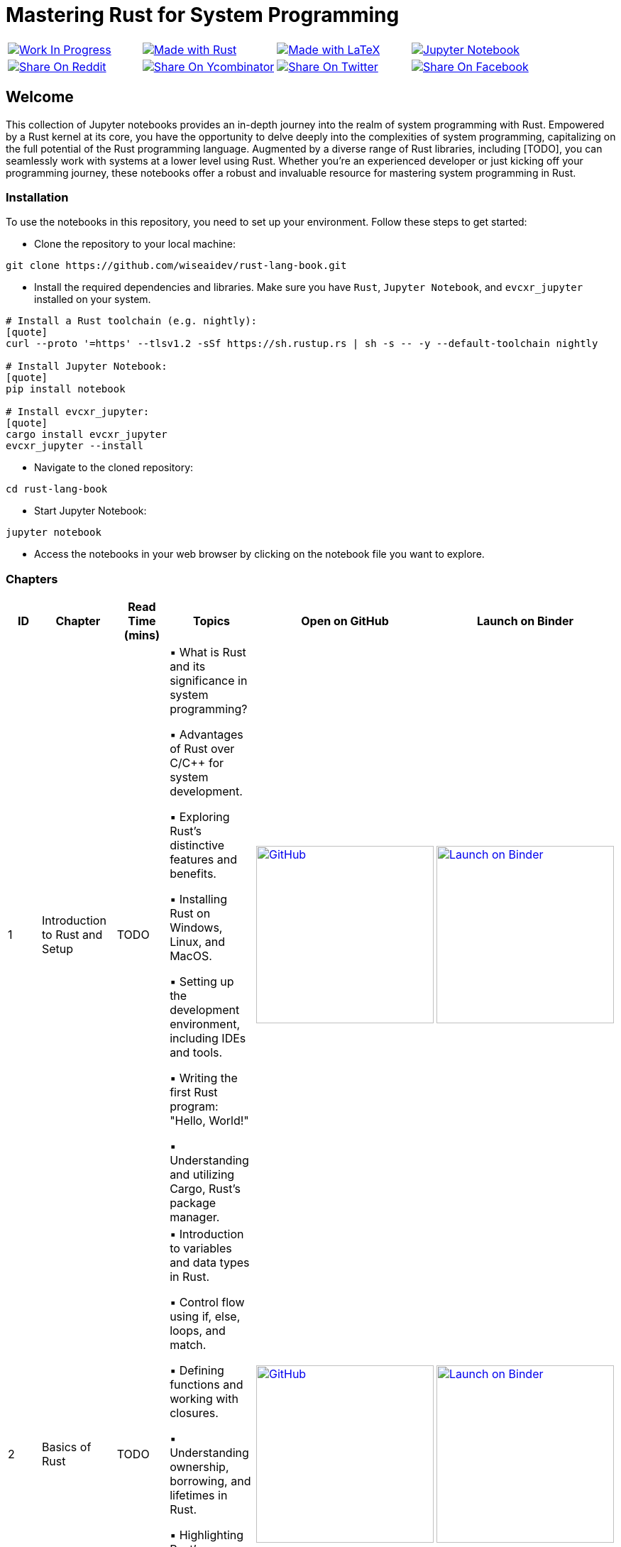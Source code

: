 = Mastering Rust for System Programming

[cols="4"]

|===

| link:https://github.com/wiseaidev[image:https://img.shields.io/badge/Work%20In%20Progress-red?style=flat-square[Work In Progress]]

| link:https://www.rust-lang.org/[image:https://img.shields.io/badge/Made%20with-Rust-1f425f.svg?logo=rust&logoColor=white[Made with Rust]]

| link:https://www.latex-project.org/[image:https://img.shields.io/badge/Made%20with-LaTeX-1f425f.svg?logo=latex&logoColor=white[Made with LaTeX]]

| link:https://jupyter.org/[image:https://img.shields.io/badge/Jupyter-Notebook-blue.svg?logo=Jupyter&logoColor=orange[Jupyter Notebook]]

| link:https://reddit.com/submit?url=https://github.com/wiseaidev/rust-lang-book&amp;title=%F0%9F%93%9A%20Accompanying%20code%20snippets%20for%20mastering%20rust%20for%20system%20programming%20book%20%F0%9F%9A%80[image:https://img.shields.io/badge/share%20on-reddit-red?style=flat-square&logo=reddit&amp;[Share On Reddit]]

| link:https://news.ycombinator.com/submitlink?u=https://github.com/wiseaidev/rust-lang-book&amp;t=%F0%9F%93%9A%20Accompanying%20code%20snippets%20for%20mastering%20rust%20for%20system%20programming%20book%20%F0%9F%9A%80[image:https://img.shields.io/badge/share%20on-hacker%20news-orange?style=flat-square&logo=ycombinator&amp;[Share On Ycombinator]]

| link:https://twitter.com/share?url=https://github.com/wiseaidev/rust-lang-book&amp;text=%F0%9F%93%9A%20Accompanying%20code%20snippets%20for%20mastering%20rust%20for%20system%20programming%20book%20%F0%9F%9A%80[image:https://img.shields.io/badge/share%20on-twitter-03A9F4?style=flat-square&logo=twitter&amp;[Share On Twitter]]

| link:https://www.facebook.com/sharer/sharer.php?u=https://github.com/wiseaidev/rust-lang-book[image:https://img.shields.io/badge/share%20on-facebook-1976D2?style=flat-square&logo=facebook&amp;[Share On Facebook]]

| link:https://www.linkedin.com/shareArticle?url=https://github.com/wiseaidev/rust-lang-book&amp;title=%F0%9F%93%9A%20Accompanying%20code%20snippets%20for%20mastering%20rust%20for%20system%20programming%20book%20%F0%9F%9A%80[image:https://img.shields.io/badge/share%20on-linkedin-3949AB?style=flat-square&logo=linkedin&amp;[Share On Linkedin]]

|===

== Welcome

This collection of Jupyter notebooks provides an in-depth journey into the realm of system programming with Rust. Empowered by a Rust kernel at its core, you have the opportunity to delve deeply into the complexities of system programming, capitalizing on the full potential of the Rust programming language. Augmented by a diverse range of Rust libraries, including [TODO], you can seamlessly work with systems at a lower level using Rust. Whether you're an experienced developer or just kicking off your programming journey, these notebooks offer a robust and invaluable resource for mastering system programming in Rust.

=== Installation

To use the notebooks in this repository, you need to set up your environment. Follow these steps to get started:

- Clone the repository to your local machine:

[source,sh]
----
git clone https://github.com/wiseaidev/rust-lang-book.git
----

- Install the required dependencies and libraries. Make sure you have `Rust`, `Jupyter Notebook`, and `evcxr_jupyter` installed on your system.

[source,sh]
----
# Install a Rust toolchain (e.g. nightly):
[quote]
curl --proto '=https' --tlsv1.2 -sSf https://sh.rustup.rs | sh -s -- -y --default-toolchain nightly

# Install Jupyter Notebook:
[quote]
pip install notebook

# Install evcxr_jupyter:
[quote]
cargo install evcxr_jupyter
evcxr_jupyter --install
----

- Navigate to the cloned repository:

[source,sh]
----
cd rust-lang-book
----

- Start Jupyter Notebook:

[source,sh]
----
jupyter notebook
----

- Access the notebooks in your web browser by clicking on the notebook file you want to explore.

=== Chapters

|===
| ID | Chapter | Read Time (mins) | Topics | Open on GitHub | Launch on Binder

| 1
| Introduction to Rust and Setup
| TODO
|
▪ What is Rust and its significance in system programming?

▪ Advantages of Rust over C/C++ for system development.

▪ Exploring Rust's distinctive features and benefits.

▪ Installing Rust on Windows, Linux, and MacOS.

▪ Setting up the development environment, including IDEs and tools.

▪ Writing the first Rust program: "Hello, World!"

▪ Understanding and utilizing Cargo, Rust's package manager.
| link:./chapter-1/chapter-1.ipynb[image:https://img.shields.io/badge/launch-Github-181717.svg?logo=github&logoColor=white[GitHub, width=250]]
| link:https://mybinder.org/v2/gh/wiseaidev/rust-lang-book/main?filepath=chapter-1/chapter-1.ipynb[image:https://mybinder.org/badge_logo.svg[Launch on Binder, width=250]]

| 2
| Basics of Rust
| TODO
|
▪ Introduction to variables and data types in Rust.

▪ Control flow using if, else, loops, and match.

▪ Defining functions and working with closures.

▪ Understanding ownership, borrowing, and lifetimes in Rust.

▪ Highlighting Rust's memory safety features.

▪ Writing memory-safe code with the help of the borrow checker.

| link:./chapter-2/chapter-2.ipynb[image:https://img.shields.io/badge/launch-Github-181717.svg?logo=github&logoColor=white[GitHub, width=250]]
| link:https://mybinder.org/v2/gh/wiseaidev/rust-lang-book/main?filepath=chapter-2/chapter-2.ipynb[image:https://mybinder.org/badge_logo.svg[Launch on Binder, width=250]]

| 3
| Advanced Concepts - Traits and Generics
| TODO
|
▪ Understanding the concept of traits and their role in code reuse.

▪ Implementing traits for user-defined data structures.

▪ Working with generic functions and data structures in Rust.

▪ Exploring trait bounds and associated types for increased generality.

| link:./chapter-3/chapter-3.ipynb[image:https://img.shields.io/badge/launch-Github-181717.svg?logo=github&logoColor=white[GitHub, width=250]]
| link:https://mybinder.org/v2/gh/wiseaidev/rust-lang-book/main?filepath=chapter-3/chapter-3.ipynb[image:https://mybinder.org/badge_logo.svg[Launch on Binder, width=250]]

| 4
| Rust Built-In Data Structures
| TODO
|
▪ Working with Rust's array-like data structures: Vectors, Arrays, Tuples, and Slices.

▪ Introduction to Rust's hash-based collections: HashMap and HashSet.

▪ Demonstrating common operations and manipulations with Rust collections and more.

| link:./chapter-4/chapter-4.ipynb[image:https://img.shields.io/badge/launch-Github-181717.svg?logo=github&logoColor=white[GitHub, width=250]]
| link:https://mybinder.org/v2/gh/wiseaidev/rust-lang-book/main?filepath=chapter-4/chapter-4.ipynb[image:https://mybinder.org/badge_logo.svg[Launch on Binder, width=250]]

|===

=== Contributing

We welcome contributions to enhance this repository! To contribute, please follow the link:./CONTRIBUTING.adoc[`CONTRIBUTING.adoc`] file guidelines (TODO). Thank you for helping make this project better!

=== License

This project is licensed under the link:https://opensource.org/license/mit/[MIT license]. For more details, You can refer to the link:./LICENSE[`licence`] file.

=== Star History

link:https://star-history.com/#wiseaidev/rust-lang-book&Date[image:https://api.star-history.com/svg?repos=wiseaidev/rust-lang-book&type=Date[Star History Chart]]
